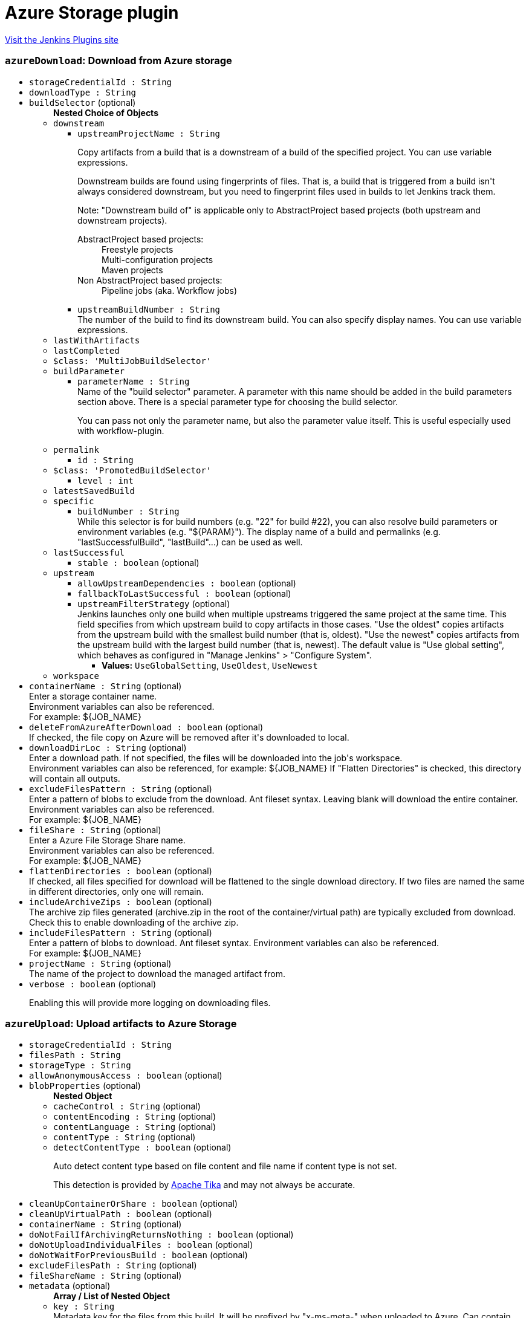 = Azure Storage plugin
:page-layout: pipelinesteps

:notitle:
:description:
:author:
:email: jenkinsci-users@googlegroups.com
:sectanchors:
:toc: left
:compat-mode!:


++++
<a href="https://plugins.jenkins.io/windows-azure-storage">Visit the Jenkins Plugins site</a>
++++


=== `azureDownload`: Download from Azure storage
++++
<ul><li><code>storageCredentialId : String</code>
</li>
<li><code>downloadType : String</code>
</li>
<li><code>buildSelector</code> (optional)
<ul><b>Nested Choice of Objects</b>
<li><code>downstream</code><div>
<ul><li><code>upstreamProjectName : String</code>
<div><div>
 <p>Copy artifacts from a build that is a downstream of a build of the specified project. You can use variable expressions.</p>
 <p>Downstream builds are found using fingerprints of files. That is, a build that is triggered from a build isn't always considered downstream, but you need to fingerprint files used in builds to let Jenkins track them.</p>
 <p>Note: "Downstream build of" is applicable only to AbstractProject based projects (both upstream and downstream projects).</p>
 <dl>
  <dt>
   AbstractProject based projects:
  </dt>
  <dd>
   Freestyle projects
  </dd>
  <dd>
   Multi-configuration projects
  </dd>
  <dd>
   Maven projects
  </dd>
  <dt>
   Non AbstractProject based projects:
  </dt>
  <dd>
   Pipeline jobs (aka. Workflow jobs)
  </dd>
 </dl>
 <p></p>
</div></div>

</li>
<li><code>upstreamBuildNumber : String</code>
<div><div>
 The number of the build to find its downstream build. You can also specify display names. You can use variable expressions.
</div></div>

</li>
</ul></div></li>
<li><code>lastWithArtifacts</code><div>
<ul></ul></div></li>
<li><code>lastCompleted</code><div>
<ul></ul></div></li>
<li><code>$class: 'MultiJobBuildSelector'</code><div>
<ul></ul></div></li>
<li><code>buildParameter</code><div>
<ul><li><code>parameterName : String</code>
<div><div>
 Name of the "build selector" parameter. A parameter with this name should be added in the build parameters section above. There is a special parameter type for choosing the build selector. 
 <p>You can pass not only the parameter name, but also the parameter value itself. This is useful especially used with workflow-plugin.</p>
</div></div>

</li>
</ul></div></li>
<li><code>permalink</code><div>
<ul><li><code>id : String</code>
</li>
</ul></div></li>
<li><code>$class: 'PromotedBuildSelector'</code><div>
<ul><li><code>level : int</code>
</li>
</ul></div></li>
<li><code>latestSavedBuild</code><div>
<ul></ul></div></li>
<li><code>specific</code><div>
<ul><li><code>buildNumber : String</code>
<div><div>
 While this selector is for build numbers (e.g. "22" for build #22), you can also resolve build parameters or environment variables (e.g. "${PARAM}"). The display name of a build and permalinks (e.g. "lastSuccessfulBuild", "lastBuild"...) can be used as well.
</div></div>

</li>
</ul></div></li>
<li><code>lastSuccessful</code><div>
<ul><li><code>stable : boolean</code> (optional)
</li>
</ul></div></li>
<li><code>upstream</code><div>
<ul><li><code>allowUpstreamDependencies : boolean</code> (optional)
</li>
<li><code>fallbackToLastSuccessful : boolean</code> (optional)
</li>
<li><code>upstreamFilterStrategy</code> (optional)
<div><div>
 Jenkins launches only one build when multiple upstreams triggered the same project at the same time. This field specifies from which upstream build to copy artifacts in those cases. "Use the oldest" copies artifacts from the upstream build with the smallest build number (that is, oldest). "Use the newest" copies artifacts from the upstream build with the largest build number (that is, newest). The default value is "Use global setting", which behaves as configured in "Manage Jenkins" &gt; "Configure System".
</div></div>

<ul><li><b>Values:</b> <code>UseGlobalSetting</code>, <code>UseOldest</code>, <code>UseNewest</code></li></ul></li>
</ul></div></li>
<li><code>workspace</code><div>
<ul></ul></div></li>
</ul></li>
<li><code>containerName : String</code> (optional)
<div><div>
 Enter a storage container name. 
 <br>
  Environment variables can also be referenced. 
 <br>
  For example: ${JOB_NAME}
</div></div>

</li>
<li><code>deleteFromAzureAfterDownload : boolean</code> (optional)
<div><div>
 If checked, the file copy on Azure will be removed after it's downloaded to local.
</div></div>

</li>
<li><code>downloadDirLoc : String</code> (optional)
<div><div>
 Enter a download path. If not specified, the files will be downloaded into the job's workspace.
 <br>
  Environment variables can also be referenced, for example: ${JOB_NAME} If "Flatten Directories" is checked, this directory will contain all outputs.
</div></div>

</li>
<li><code>excludeFilesPattern : String</code> (optional)
<div><div>
 Enter a pattern of blobs to exclude from the download. Ant fileset syntax. Leaving blank will download the entire container. Environment variables can also be referenced. 
 <br>
  For example: ${JOB_NAME} 
 <br>
</div></div>

</li>
<li><code>fileShare : String</code> (optional)
<div><div>
 Enter a Azure File Storage Share name. 
 <br>
  Environment variables can also be referenced. 
 <br>
  For example: ${JOB_NAME}
</div></div>

</li>
<li><code>flattenDirectories : boolean</code> (optional)
<div><div>
 If checked, all files specified for download will be flattened to the single download directory. If two files are named the same in different directories, only one will remain.
</div></div>

</li>
<li><code>includeArchiveZips : boolean</code> (optional)
<div><div>
 The archive zip files generated (archive.zip in the root of the container/virtual path) are typically excluded from download. Check this to enable downloading of the archive zip.
</div></div>

</li>
<li><code>includeFilesPattern : String</code> (optional)
<div><div>
 Enter a pattern of blobs to download. Ant fileset syntax. Environment variables can also be referenced. 
 <br>
  For example: ${JOB_NAME} 
 <br>
</div></div>

</li>
<li><code>projectName : String</code> (optional)
<div><div>
 The name of the project to download the managed artifact from.
</div></div>

</li>
<li><code>verbose : boolean</code> (optional)
<div><p>Enabling this will provide more logging on downloading files.</p></div>

</li>
</ul>


++++
=== `azureUpload`: Upload artifacts to Azure Storage
++++
<ul><li><code>storageCredentialId : String</code>
</li>
<li><code>filesPath : String</code>
</li>
<li><code>storageType : String</code>
</li>
<li><code>allowAnonymousAccess : boolean</code> (optional)
</li>
<li><code>blobProperties</code> (optional)
<ul><b>Nested Object</b>
<li><code>cacheControl : String</code> (optional)
</li>
<li><code>contentEncoding : String</code> (optional)
</li>
<li><code>contentLanguage : String</code> (optional)
</li>
<li><code>contentType : String</code> (optional)
</li>
<li><code>detectContentType : boolean</code> (optional)
<div><div>
 <p>Auto detect content type based on file content and file name if content type is not set.</p>
 <p>This detection is provided by <a href="https://tika.apache.org" rel="nofollow">Apache Tika</a> and may not always be accurate.</p>
</div></div>

</li>
</ul></li>
<li><code>cleanUpContainerOrShare : boolean</code> (optional)
</li>
<li><code>cleanUpVirtualPath : boolean</code> (optional)
</li>
<li><code>containerName : String</code> (optional)
</li>
<li><code>doNotFailIfArchivingReturnsNothing : boolean</code> (optional)
</li>
<li><code>doNotUploadIndividualFiles : boolean</code> (optional)
</li>
<li><code>doNotWaitForPreviousBuild : boolean</code> (optional)
</li>
<li><code>excludeFilesPath : String</code> (optional)
</li>
<li><code>fileShareName : String</code> (optional)
</li>
<li><code>metadata</code> (optional)
<ul><b>Array / List of Nested Object</b>
<li><code>key : String</code>
<div><div>
 Metadata key for the files from this build. It will be prefixed by "x-ms-meta-" when uploaded to Azure. Can contain macros (e.g. environment variables).
</div></div>

</li>
<li><code>value : String</code>
<div><div>
 Metadata value for the files from this build. Can contain macros (e.g. environment variables).
</div></div>

</li>
</ul></li>
<li><code>onlyUploadModifiedArtifacts : boolean</code> (optional)
</li>
<li><code>pubAccessible : boolean</code> (optional)
</li>
<li><code>removePrefixPath : String</code> (optional)
</li>
<li><code>uploadArtifactsOnlyIfSuccessful : boolean</code> (optional)
</li>
<li><code>uploadZips : boolean</code> (optional)
</li>
<li><code>verbose : boolean</code> (optional)
<div><p>Enabling this will provide more logging on uploading files.</p></div>

</li>
<li><code>virtualPath : String</code> (optional)
</li>
</ul>


++++
